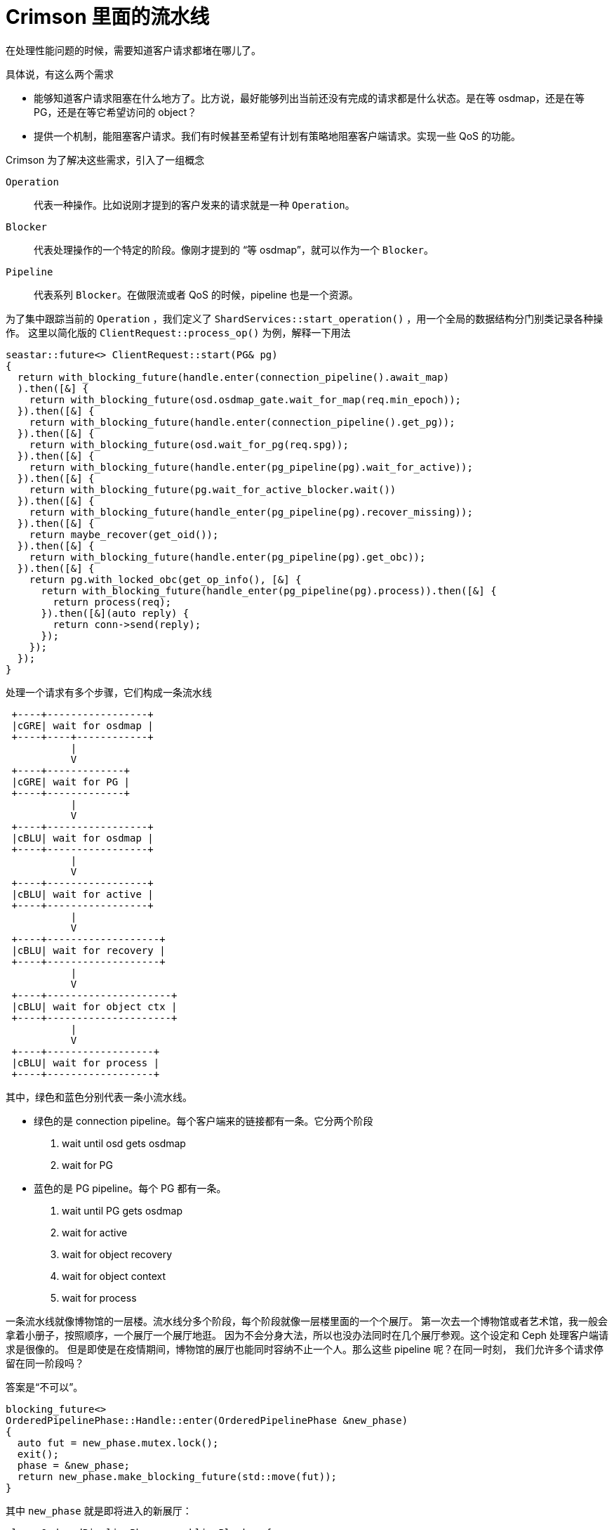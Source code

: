 = Crimson 里面的流水线
:page-tags: [ceph]
:date: 2020-11-17 17:34:22 +0800

在处理性能问题的时候，需要知道客户请求都堵在哪儿了。

具体说，有这么两个需求

- 能够知道客户请求阻塞在什么地方了。比方说，最好能够列出当前还没有完成的请求都是什么状态。是在等 osdmap，还是在等 PG，还是在等它希望访问的 object？
- 提供一个机制，能阻塞客户请求。我们有时候甚至希望有计划有策略地阻塞客户端请求。实现一些 QoS 的功能。

Crimson 为了解决这些需求，引入了一组概念

`Operation`::
  代表一种操作。比如说刚才提到的客户发来的请求就是一种 `Operation`。
`Blocker`::
  代表处理操作的一个特定的阶段。像刚才提到的 “等 osdmap”，就可以作为一个 `Blocker`。
`Pipeline`::
  代表系列 `Blocker`。在做限流或者 QoS 的时候，pipeline 也是一个资源。

为了集中跟踪当前的 `Operation` ，我们定义了 `ShardServices::start_operation()` ，用一个全局的数据结构分门别类记录各种操作。
这里以简化版的 `ClientRequest::process_op()` 为例，解释一下用法

[source, c++]
----
seastar::future<> ClientRequest::start(PG& pg)
{
  return with_blocking_future(handle.enter(connection_pipeline().await_map)
  ).then([&] {
    return with_blocking_future(osd.osdmap_gate.wait_for_map(req.min_epoch));
  }).then([&] {
    return with_blocking_future(handle.enter(connection_pipeline().get_pg));
  }).then([&] {
    return with_blocking_future(osd.wait_for_pg(req.spg));
  }).then([&] {
    return with_blocking_future(handle.enter(pg_pipeline(pg).wait_for_active));
  }).then([&] {
    return with_blocking_future(pg.wait_for_active_blocker.wait())
  }).then([&] {
    return with_blocking_future(handle_enter(pg_pipeline(pg).recover_missing));
  }).then([&] {
    return maybe_recover(get_oid());
  }).then([&] {
    return with_blocking_future(handle.enter(pg_pipeline(pg).get_obc));
  }).then([&] {
    return pg.with_locked_obc(get_op_info(), [&] {
      return with_blocking_future(handle_enter(pg_pipeline(pg).process)).then([&] {
        return process(req);
      }).then([&](auto reply) {
        return conn->send(reply);
      });
    });
  });
}
----

处理一个请求有多个步骤，它们构成一条流水线

[ditaa]
----
 +----+-----------------+
 |cGRE| wait for osdmap |
 +----+----+------------+
           |
           V
 +----+-------------+
 |cGRE| wait for PG |
 +----+-------------+
           |
           V
 +----+-----------------+
 |cBLU| wait for osdmap |
 +----+-----------------+
           |
           V
 +----+-----------------+
 |cBLU| wait for active |
 +----+-----------------+
           |
           V
 +----+-------------------+
 |cBLU| wait for recovery |
 +----+-------------------+
           |
           V
 +----+---------------------+
 |cBLU| wait for object ctx |
 +----+---------------------+
           |
           V
 +----+------------------+
 |cBLU| wait for process |
 +----+------------------+
----

其中，绿色和蓝色分别代表一条小流水线。

* 绿色的是 connection pipeline。每个客户端来的链接都有一条。它分两个阶段
 . wait until osd gets osdmap
 . wait for PG
* 蓝色的是 PG pipeline。每个 PG 都有一条。
 . wait until PG gets osdmap
 . wait for active
 . wait for object recovery
 . wait for object context
 . wait for process

一条流水线就像博物馆的一层楼。流水线分多个阶段，每个阶段就像一层楼里面的一个个展厅。
第一次去一个博物馆或者艺术馆，我一般会拿着小册子，按照顺序，一个展厅一个展厅地逛。
因为不会分身大法，所以也没办法同时在几个展厅参观。这个设定和 Ceph 处理客户端请求是很像的。
但是即使是在疫情期间，博物馆的展厅也能同时容纳不止一个人。那么这些 pipeline 呢？在同一时刻，
我们允许多个请求停留在同一阶段吗？

答案是“不可以”。

[source, c++]
----
blocking_future<>
OrderedPipelinePhase::Handle::enter(OrderedPipelinePhase &new_phase)
{
  auto fut = new_phase.mutex.lock();
  exit();
  phase = &new_phase;
  return new_phase.make_blocking_future(std::move(fut));
}
----

其中 `new_phase` 就是即将进入的新展厅：

[source, c++]
----
class OrderedPipelinePhase : public Blocker {
  // ...
  seastar::shared_mutex mutex;
};
----

要是不熟悉 `seastar::shared_mutex`，可以把它理解成和 `std::shared_mutex` 有类似语义的共享锁。
但是这里调用的是霸气的 `lock()` 而不是 `lock_shared()` 。所以在别人离开展厅之前，你是没法进去的。
同样，要是你在里面，别人只能止步。

这个气氛好像很不和谐。就像好多人希望去一个很大的展厅，他们想看的展品其实都不一样，但是因为里面已经有
*一个人* 了，所以大家只能依次在门外排队，等出来一个人，才能进去一个人。这个情形倒很像是高峰时段的厕所。

如果有多个不同的请求正好访问同一 PG，即使它们对应的是不同的 object，也不得不互相保持二十米的距离，
挨个等待 `PG.client_request_pg_pipeline.process` 。前面一个人不完事儿，后面的人必须等着。

这不又是 PG 大锁嘛。我在例会上提出来这个问题。Sam 提醒我。可以从另外一个角度看这个问题。每个 OSD
都有上百个 PG，而一个集群有成百上千个 OSD。如果 PG 的分布很均匀，那么每个 PG 同时需要处理的请求
其实是不多的。而且，我一直有个误解，就是觉得 PG 大锁是现有 OSD 性能不彰的原因之一。但是 Sam 告诉我，
问题不在于 lock contention，而在于 CPU 的使用率居高不下。这才想起来，官方的文档建议一个 OSD 一般
需要配备两个核。

不过还是有点放不下心，最好我们能在各个“展厅”前面设置一个计时器，看看大家都在门外面等了多久。这也是
流水线机制设立的一个初衷。
